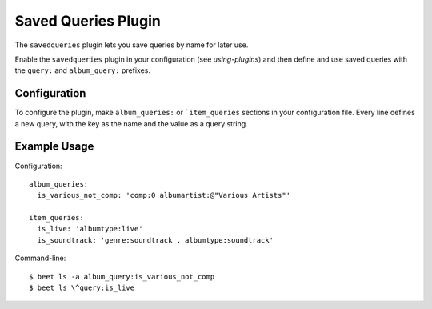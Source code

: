 Saved Queries Plugin
====================

The ``savedqueries`` plugin lets you save queries by name for later use.

Enable the ``savedqueries`` plugin in your configuration (see `using-plugins`)
and then define and use saved queries with the ``query:`` and ``album_query:``
prefixes.

Configuration
-------------

To configure the plugin, make ``album_queries:`` or ```item_queries`` sections
in your configuration file. Every line defines a new query, with the key as the
name and the value as a query string.

Example Usage
-------------

Configuration::

    album_queries:
      is_various_not_comp: 'comp:0 albumartist:@"Various Artists"'

    item_queries:
      is_live: 'albumtype:live'
      is_soundtrack: 'genre:soundtrack , albumtype:soundtrack'

Command-line::

    $ beet ls -a album_query:is_various_not_comp
    $ beet ls \^query:is_live
